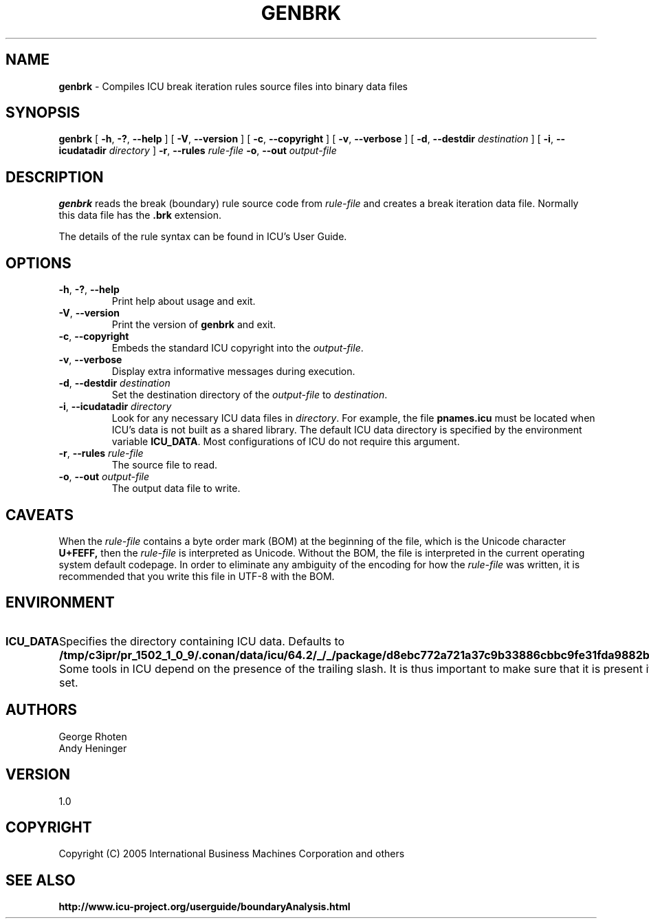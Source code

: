 .\" Hey, Emacs! This is -*-nroff-*- you know...
.\"
.\" genbrk.1: manual page for the genbrk utility
.\"
.\" Copyright (C) 2016 and later: Unicode, Inc. and others.
.\" License & terms of use: http://www.unicode.org/copyright.html
.\" Copyright (C) 2005-2006 International Business Machines Corporation and others
.\"
.TH GENBRK 1 "2 December 2005" "ICU MANPAGE" "ICU 64.2 Manual"
.SH NAME
.B genbrk
\- Compiles ICU break iteration rules source files into binary data files
.SH SYNOPSIS
.B genbrk
[
.BR "\-h\fP, \fB\-?\fP, \fB\-\-help"
]
[
.BR "\-V\fP, \fB\-\-version"
]
[
.BR "\-c\fP, \fB\-\-copyright"
]
[
.BR "\-v\fP, \fB\-\-verbose"
]
[
.BI "\-d\fP, \fB\-\-destdir" " destination"
]
[
.BI "\-i\fP, \fB\-\-icudatadir" " directory"
]
.BI "\-r\fP, \fB\-\-rules" " rule\-file"
.BI "\-o\fP, \fB\-\-out" " output\-file"
.SH DESCRIPTION
.B genbrk
reads the break (boundary) rule source code from
.I rule-file
and creates a break iteration data file. Normally this data file has the 
.B .brk
extension.
.PP
The details of the rule syntax can be found in ICU's User Guide.
.SH OPTIONS
.TP
.BR "\-h\fP, \fB\-?\fP, \fB\-\-help"
Print help about usage and exit.
.TP
.BR "\-V\fP, \fB\-\-version"
Print the version of
.B genbrk
and exit.
.TP
.BR "\-c\fP, \fB\-\-copyright"
Embeds the standard ICU copyright into the
.IR output-file .
.TP
.BR "\-v\fP, \fB\-\-verbose"
Display extra informative messages during execution.
.TP
.BI "\-d\fP, \fB\-\-destdir" " destination"
Set the destination directory of the
.IR output-file
to
.IR destination .
.TP
.BI "\-i\fP, \fB\-\-icudatadir" " directory"
Look for any necessary ICU data files in
.IR directory .
For example, the file
.B pnames.icu
must be located when ICU's data is not built as a shared library.
The default ICU data directory is specified by the environment variable
.BR ICU_DATA .
Most configurations of ICU do not require this argument.
.TP
.BI "\-r\fP, \fB\-\-rules" " rule\-file"
The source file to read.
.TP
.BI "\-o\fP, \fB\-\-out" " output\-file"
The output data file to write.
.SH CAVEATS
When the
.IR rule-file
contains a byte order mark (BOM) at the beginning of the file, which is the Unicode character
.B U+FEFF,
then the
.IR rule-file
is interpreted as Unicode. Without the BOM,
the file is interpreted in the current operating system default codepage.
In order to eliminate any ambiguity of the encoding for how the
.IR rule-file
was written, it is recommended that you write this file in UTF-8
with the BOM.
.SH ENVIRONMENT
.TP 10
.B ICU_DATA
Specifies the directory containing ICU data. Defaults to
.BR /tmp/c3ipr/pr_1502_1_0_9/.conan/data/icu/64.2/_/_/package/d8ebc772a721a37c9b33886cbbc9fe31fda9882b/lib/icu/64.2/ .
Some tools in ICU depend on the presence of the trailing slash. It is thus
important to make sure that it is present if
.B ICU_DATA
is set.
.SH AUTHORS
George Rhoten
.br
Andy Heninger
.SH VERSION
1.0
.SH COPYRIGHT
Copyright (C) 2005 International Business Machines Corporation and others
.SH SEE ALSO
.BR http://www.icu-project.org/userguide/boundaryAnalysis.html

